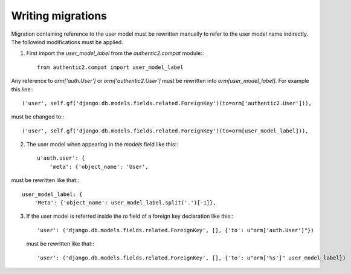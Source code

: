 Writing migrations
==================

Migration containing reference to the user model must be rewritten manually to
refer to the user model name indirectly. The followind modifications must be applied.

1. First import the `user_model_label` from the `authentic2.compat` module:::

    from authentic2.compat import user_model_label

Any reference to `orm['auth.User']` or `orm['authentic2.User']` must be
rewritten into `orm[user_model_label]`. For example this line:::

    ('user', self.gf('django.db.models.fields.related.ForeignKey')(to=orm['authentic2.User'])),

must be changed to:::

    ('user', self.gf('django.db.models.fields.related.ForeignKey')(to=orm[user_model_label])),

2. The user model when appearing in the `models` field like this:::

        u'auth.user': {
            'meta': {'object_name': 'User',

must be rewritten like that:::

        user_model_label: {
            'Meta': {'object_name': user_model_label.split('.')[-1]},

3. If the user model is referred inside the `to` field of a foreign key
   declaration like this:::

        'user': ('django.db.models.fields.related.ForeignKey', [], {'to': u"orm['auth.User']"})

   must be rewritten like that:::

        'user': ('django.db.models.fields.related.ForeignKey', [], {'to': u"orm['%s']" user_model_label})
